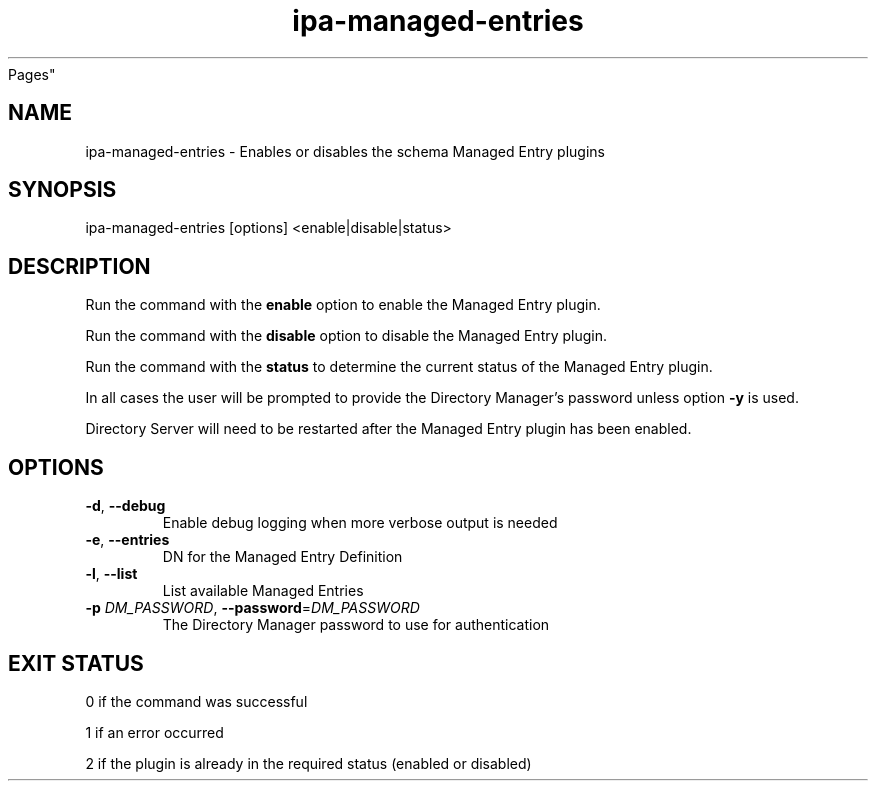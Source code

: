 .\" A man page for ipa-managed-entries
.\" Copyright (C) 2011 Red Hat, Inc.
.\"
.\" This program is free software; you can redistribute it and/or modify
.\" it under the terms of the GNU General Public License as published by
.\" the Free Software Foundation, either version 3 of the License, or
.\" (at your option) any later version.
.\"
.\" This program is distributed in the hope that it will be useful, but
.\" WITHOUT ANY WARRANTY; without even the implied warranty of
.\" MERCHANTABILITY or FITNESS FOR A PARTICULAR PURPOSE.  See the GNU
.\" General Public License for more details.
.\"
.\" You should have received a copy of the GNU General Public License
.\" along with this program.  If not, see <http://www.gnu.org/licenses/>.
.\"
.\" Author: Jr Aquino <jr.aquino@citrix.com>
.\"
.TH "ipa-managed-entries" "1" "Sept 15 2011" "FreeIPA" "FreeIPA Manual
Pages"
.SH "NAME"
ipa\-managed\-entries \- Enables or disables the schema Managed Entry plugins
.SH "SYNOPSIS"
ipa\-managed\-entries [options] <enable|disable|status>
.SH "DESCRIPTION"
Run the command with the \fBenable\fR option to enable the Managed Entry plugin.

Run the command with the \fBdisable\fR option to disable the Managed Entry plugin.

Run the command with the \fBstatus\fR to determine the current status of the Managed Entry plugin.

In all cases the user will be prompted to provide the Directory Manager's password unless option \fB\-y\fR is used.

Directory Server will need to be restarted after the Managed Entry plugin has been enabled.

.SH "OPTIONS"
.TP
\fB\-d\fR, \fB\-\-debug\fR
Enable debug logging when more verbose output is needed
.TP
\fB\-e\fR, \fB\-\-entries\fR
DN for the Managed Entry Definition
.TP
\fB\-l\fR, \fB-\-list\fR
List available Managed Entries
.TP
\fB\-p\fR \fIDM_PASSWORD\fR, \fB\-\-password\fR=\fIDM_PASSWORD\fR
The Directory Manager password to use for authentication
.SH "EXIT STATUS"
0 if the command was successful

1 if an error occurred

2 if the plugin is already in the required status (enabled or disabled)
